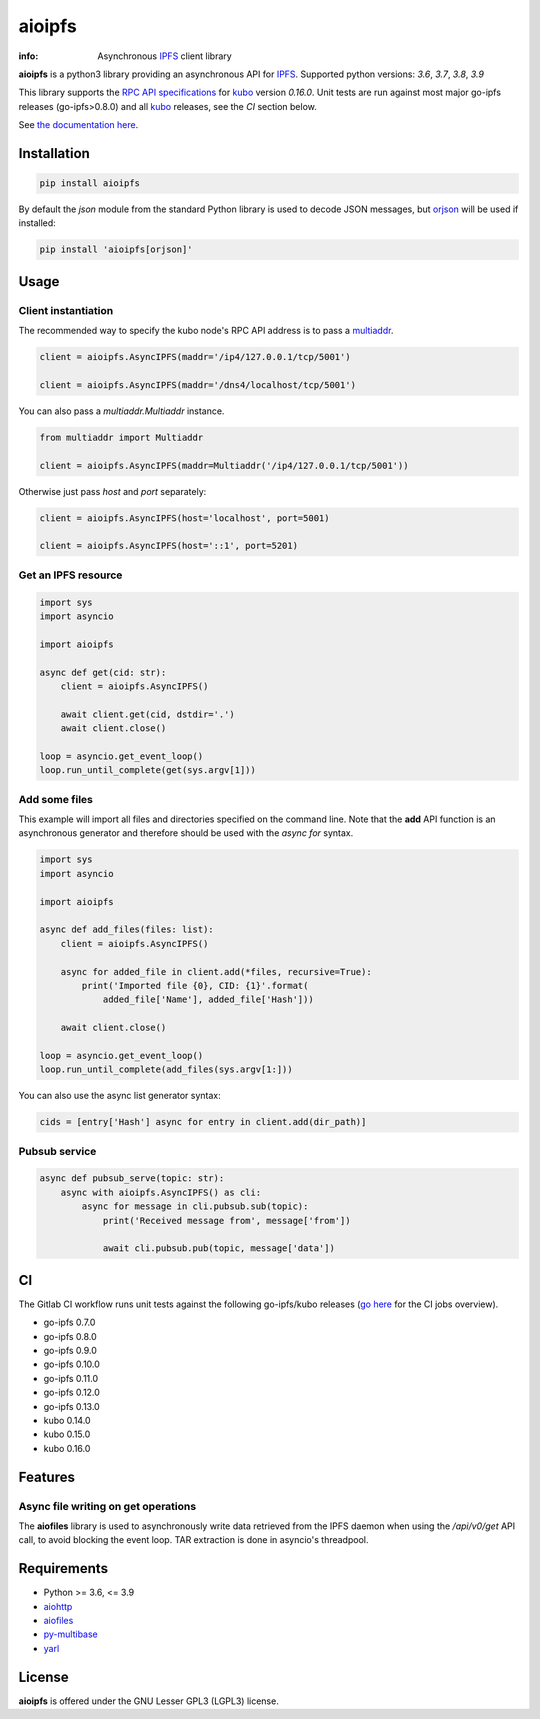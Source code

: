=======
aioipfs
=======

:info: Asynchronous IPFS_ client library

**aioipfs** is a python3 library providing an asynchronous API for IPFS_.
Supported python versions: *3.6*, *3.7*, *3.8*, *3.9*

This library supports the
`RPC API specifications <https://docs.ipfs.tech/reference/kubo/rpc>`_
for kubo_ version *0.16.0*. Unit tests are run against
most major go-ipfs releases (go-ipfs>0.8.0) and all kubo_
releases, see the *CI* section below.

See `the documentation here <https://aioipfs.readthedocs.io/en/latest>`_.

.. image:: https://github.com/pinnaculum/aioipfs/workflows/aioipfs-build/badge.svg
    :target: https://github.com/pinnaculum/aioipfs

.. image:: https://gitlab.com/cipres/aioipfs/badges/master/pipeline.svg

Installation
============

.. code-block:: shell

    pip install aioipfs

By default the *json* module from the standard Python library is used
to decode JSON messages, but orjson_ will be used if installed:

.. code-block:: shell

    pip install 'aioipfs[orjson]'

Usage
=====

Client instantiation
--------------------

The recommended way to specify the kubo node's RPC API address is
to pass a multiaddr_.

.. code-block:: python

    client = aioipfs.AsyncIPFS(maddr='/ip4/127.0.0.1/tcp/5001')

    client = aioipfs.AsyncIPFS(maddr='/dns4/localhost/tcp/5001')

You can also pass a *multiaddr.Multiaddr* instance.

.. code-block:: python

    from multiaddr import Multiaddr

    client = aioipfs.AsyncIPFS(maddr=Multiaddr('/ip4/127.0.0.1/tcp/5001'))

Otherwise just pass *host* and *port* separately:

.. code-block:: python

    client = aioipfs.AsyncIPFS(host='localhost', port=5001)

    client = aioipfs.AsyncIPFS(host='::1', port=5201)

Get an IPFS resource
--------------------

.. code-block:: python

    import sys
    import asyncio

    import aioipfs

    async def get(cid: str):
        client = aioipfs.AsyncIPFS()

        await client.get(cid, dstdir='.')
        await client.close()

    loop = asyncio.get_event_loop()
    loop.run_until_complete(get(sys.argv[1]))

Add some files
--------------

This example will import all files and directories specified on the command
line. Note that the **add** API function is an asynchronous generator and
therefore should be used with the *async for* syntax.

.. code-block:: python

    import sys
    import asyncio

    import aioipfs

    async def add_files(files: list):
        client = aioipfs.AsyncIPFS()

        async for added_file in client.add(*files, recursive=True):
            print('Imported file {0}, CID: {1}'.format(
                added_file['Name'], added_file['Hash']))

        await client.close()

    loop = asyncio.get_event_loop()
    loop.run_until_complete(add_files(sys.argv[1:]))

You can also use the async list generator syntax:

.. code-block:: python

    cids = [entry['Hash'] async for entry in client.add(dir_path)]

Pubsub service
--------------

.. code-block:: python

    async def pubsub_serve(topic: str):
        async with aioipfs.AsyncIPFS() as cli:
            async for message in cli.pubsub.sub(topic):
                print('Received message from', message['from'])

                await cli.pubsub.pub(topic, message['data'])

CI
==

The Gitlab CI workflow runs unit tests against the following
go-ipfs/kubo releases (`go here <https://gitlab.com/cipres/aioipfs/-/jobs>`_
for the CI jobs overview).

- go-ipfs 0.7.0
- go-ipfs 0.8.0
- go-ipfs 0.9.0
- go-ipfs 0.10.0
- go-ipfs 0.11.0
- go-ipfs 0.12.0
- go-ipfs 0.13.0
- kubo 0.14.0
- kubo 0.15.0
- kubo 0.16.0

Features
========

Async file writing on get operations
------------------------------------

The **aiofiles** library is used to asynchronously write data retrieved from
the IPFS daemon when using the */api/v0/get* API call, to avoid blocking the
event loop. TAR extraction is done in asyncio's threadpool.

Requirements
============

- Python >= 3.6, <= 3.9
- aiohttp_
- aiofiles_
- py-multibase_
- yarl_

.. _aiohttp: https://pypi.python.org/pypi/aiohttp
.. _aiofiles: https://pypi.python.org/pypi/aiofiles
.. _multiaddr: https://multiformats.io/multiaddr/
.. _py-multibase: https://pypi.python.org/pypi/py-multibase
.. _yarl: https://pypi.python.org/pypi/yarl
.. _IPFS: https://ipfs.io
.. _kubo: https://github.com/ipfs/kubo
.. _orjson: https://github.com/ijl/orjson

License
=======

**aioipfs** is offered under the GNU Lesser GPL3 (LGPL3) license.
